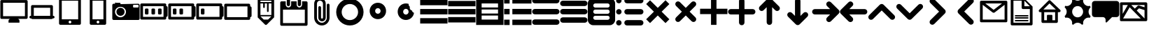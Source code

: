 SplineFontDB: 3.0
FontName: v1
FullName: regular
FamilyName: scrambled
Weight: Regular
Copyright: 
Version: 
ItalicAngle: 0
UnderlinePosition: 0
UnderlineWidth: 0
Ascent: 819
Descent: 205
LayerCount: 3
Layer: 0 0 "Back"  1
Layer: 1 0 "Fore"  0
Layer: 2 0 "Back 2"  1
XUID: [1021 441 1334868669 5792460]
OS2Version: 0
OS2_WeightWidthSlopeOnly: 0
OS2_UseTypoMetrics: 0
CreationTime: 1402607768
ModificationTime: 1407016694
PfmFamily: 17
TTFWeight: 400
TTFWidth: 5
LineGap: 92
VLineGap: 92
OS2TypoAscent: 0
OS2TypoAOffset: 1
OS2TypoDescent: 0
OS2TypoDOffset: 1
OS2TypoLinegap: 92
OS2WinAscent: 0
OS2WinAOffset: 1
OS2WinDescent: 0
OS2WinDOffset: 1
HheadAscent: 0
HheadAOffset: 1
HheadDescent: 0
HheadDOffset: 1
OS2Vendor: 'dies'
MarkAttachClasses: 1
DEI: 91125
Encoding: Original
UnicodeInterp: none
NameList: Adobe Glyph List
DisplaySize: -96
AntiAlias: 1
FitToEm: 1
WinInfo: 0 13 6
BeginPrivate: 0
EndPrivate
BeginChars: 42 41

StartChar: a
Encoding: 1 97 0
Width: 1024
LayerCount: 3
Fore
SplineSet
12 850 m 5
 12 650 l 5
 1012 650 l 5
 1012 850 l 5
 12 850 l 5
12 510 m 5
 12 310 l 5
 1012 310 l 5
 1012 510 l 5
 12 510 l 5
12 170 m 5
 12 -30 l 5
 1012 -30 l 5
 1012 170 l 5
 12 170 l 5
EndSplineSet
Validated: 9
EndChar

StartChar: b
Encoding: 2 98 1
Width: 1024
LayerCount: 3
Fore
SplineSet
12 810 m 5
 12 610 l 5
 1012 610 l 5
 1012 810 l 5
 12 810 l 5
12 510 m 5
 12 310 l 5
 1012 310 l 5
 1012 510 l 5
 12 510 l 5
12 210 m 5
 12 10 l 5
 1012 10 l 5
 1012 210 l 5
 12 210 l 5
EndSplineSet
Validated: 9
EndChar

StartChar: c
Encoding: 3 99 2
Width: 1024
HStem: 690 20G<213.064 810.936>
LayerCount: 3
Fore
SplineSet
12 910 m 5
 12 -90 l 5
 1012 -90 l 5
 1012 910 l 5
 12 910 l 5
213.469 710 m 6
 810.531 710 l 6
 811.341 710 812 709.341 812 708.531 c 6
 812 561.469 l 6
 812 560.659 811.341 560 810.531 560 c 6
 213.469 560 l 6
 212.659 560 212 560.659 212 561.469 c 6
 212 708.531 l 6
 212 709.341 212.659 710 213.469 710 c 6
212 485 m 5
 812 485 l 5
 812 335 l 5
 212 335 l 5
 212 485 l 5
212 260 m 5
 812 260 l 5
 812 110 l 5
 212 110 l 5
 212 260 l 5
EndSplineSet
Validated: 9
EndChar

StartChar: d
Encoding: 4 100 3
Width: 1024
LayerCount: 3
Fore
SplineSet
12 914 m 5
 12 714 l 5
 212 714 l 5
 212 914 l 5
 12 914 l 5
312 914 m 5
 312 714 l 5
 1012 714 l 5
 1012 914 l 5
 312 914 l 5
12 514 m 5
 12 314 l 5
 212 314 l 5
 212 514 l 5
 12 514 l 5
312 514 m 5
 312 314 l 5
 1012 314 l 5
 1012 514 l 5
 312 514 l 5
12 114 m 5
 12 -86 l 5
 212 -86 l 5
 212 114 l 5
 12 114 l 5
312 114 m 5
 312 -86 l 5
 1012 -86 l 5
 1012 114 l 5
 312 114 l 5
EndSplineSet
Validated: 9
EndChar

StartChar: e
Encoding: 5 101 4
Width: 1024
HStem: -89 200<50.1886 112 912 973.811> 311 200<50.1886 112 912 973.811> 711 200<50.1886 112 912 973.811>
CounterMasks: 1 e0
LayerCount: 3
Fore
SplineSet
112 911 m 6
 56.5996 911 12 866.4 12 811 c 4
 12 755.6 56.5996 711 112 711 c 6
 912 711 l 6
 967.4 711 1012 755.6 1012 811 c 4
 1012 866.4 967.4 911 912 911 c 6
 112 911 l 6
112 511 m 6
 56.5996 511 12 466.4 12 411 c 4
 12 355.6 56.5996 311 112 311 c 6
 912 311 l 6
 967.4 311 1012 355.6 1012 411 c 4
 1012 466.4 967.4 511 912 511 c 6
 112 511 l 6
112 111 m 6
 56.5996 111 12 66.4004 12 11 c 4
 12 -44.4004 56.5996 -89 112 -89 c 6
 912 -89 l 6
 967.4 -89 1012 -44.4004 1012 11 c 4
 1012 66.4004 967.4 111 912 111 c 6
 112 111 l 6
EndSplineSet
Validated: 9
EndChar

StartChar: f
Encoding: 6 102 5
Width: 1024
HStem: 12 200<50.1886 112 912 973.811> 312 200<50.1886 112 912 973.811> 612 200<50.1886 112 912 973.811>
CounterMasks: 1 e0
LayerCount: 3
Fore
SplineSet
112 812 m 6
 56.5996 812 12 767.4 12 712 c 4
 12 656.6 56.5996 612 112 612 c 6
 912 612 l 6
 967.4 612 1012 656.6 1012 712 c 4
 1012 767.4 967.4 812 912 812 c 6
 112 812 l 6
112 512 m 6
 56.5996 512 12 467.4 12 412 c 4
 12 356.6 56.5996 312 112 312 c 6
 912 312 l 6
 967.4 312 1012 356.6 1012 412 c 4
 1012 467.4 967.4 512 912 512 c 6
 112 512 l 6
112 212 m 6
 56.5996 212 12 167.4 12 112 c 4
 12 56.5996 56.5996 12 112 12 c 6
 912 12 l 6
 967.4 12 1012 56.5996 1012 112 c 4
 1012 167.4 967.4 212 912 212 c 6
 112 212 l 6
EndSplineSet
Validated: 9
EndChar

StartChar: g
Encoding: 7 103 6
Width: 1024
HStem: 260 75<221.919 275 725 778.081> 485 75<221.919 275 725 778.081> 690 20G<254.225 745.775>
VStem: 0 200<131.919 238.081 356.919 463.081 581.919 688.081> 800 200<131.919 238.081 356.919 463.081 581.919 688.081>
LayerCount: 3
Fore
SplineSet
200 910 m 6
 89.2002 910 0 820.8 0 710 c 6
 0 110 l 6
 0 -0.799805 89.2002 -90 200 -90 c 6
 800 -90 l 6
 910.8 -90 1000 -0.799805 1000 110 c 6
 1000 710 l 6
 1000 820.8 910.8 910 800 910 c 6
 200 910 l 6
275 710 m 6
 725 710 l 6
 766.55 710 800 676.55 800 635 c 4
 800 593.45 766.55 560 725 560 c 6
 275 560 l 6
 233.45 560 200 593.45 200 635 c 4
 200 676.55 233.45 710 275 710 c 6
275 485 m 6
 725 485 l 6
 766.55 485 800 451.55 800 410 c 4
 800 368.45 766.55 335 725 335 c 6
 275 335 l 6
 233.45 335 200 368.45 200 410 c 4
 200 451.55 233.45 485 275 485 c 6
275 260 m 6
 725 260 l 6
 766.55 260 800 226.55 800 185 c 4
 800 143.45 766.55 110 725 110 c 6
 275 110 l 6
 233.45 110 200 143.45 200 185 c 4
 200 226.55 233.45 260 275 260 c 6
EndSplineSet
Validated: 9
EndChar

StartChar: h
Encoding: 8 104 7
Width: 1024
HStem: -91 200<50.2613 173.739 350.189 412 912 973.811> 309 200<50.2613 173.739 350.189 412 912 973.811> 709 200<50.2613 173.739 350.189 412 912 973.811>
VStem: 12 200<-52.7387 70.7387 347.261 470.739 747.261 870.739>
CounterMasks: 1 e0
LayerCount: 3
Fore
SplineSet
112 909 m 4
 56.7715 909 12 864.229 12 809 c 4
 12 753.771 56.7715 709 112 709 c 4
 167.229 709 212 753.771 212 809 c 4
 212 864.229 167.229 909 112 909 c 4
412 909 m 6
 356.6 909 312 864.4 312 809 c 4
 312 753.6 356.6 709 412 709 c 6
 912 709 l 6
 967.4 709 1012 753.6 1012 809 c 4
 1012 864.4 967.4 909 912 909 c 6
 412 909 l 6
112 509 m 4
 56.7715 509 12 464.229 12 409 c 4
 12 353.771 56.7715 309 112 309 c 4
 167.229 309 212 353.771 212 409 c 4
 212 464.229 167.229 509 112 509 c 4
412 509 m 6
 356.6 509 312 464.4 312 409 c 4
 312 353.6 356.6 309 412 309 c 6
 912 309 l 6
 967.4 309 1012 353.6 1012 409 c 4
 1012 464.4 967.4 509 912 509 c 6
 412 509 l 6
112 109 m 4
 56.7715 109 12 64.2285 12 9 c 4
 12 -46.2285 56.7715 -91 112 -91 c 4
 167.229 -91 212 -46.2285 212 9 c 4
 212 64.2285 167.229 109 112 109 c 4
412 109 m 6
 356.6 109 312 64.4004 312 9 c 4
 312 -46.4004 356.6 -91 412 -91 c 6
 912 -91 l 6
 967.4 -91 1012 -46.4004 1012 9 c 4
 1012 64.4004 967.4 109 912 109 c 6
 412 109 l 6
EndSplineSet
Validated: 9
EndChar

StartChar: i
Encoding: 9 105 8
Width: 1024
LayerCount: 3
Fore
SplineSet
229.156 835.25 m 5
 87.75 693.844 l 5
 370.594 411 l 5
 87.75 128.156 l 5
 229.156 -13.25 l 5
 512 269.594 l 5
 794.844 -13.25 l 5
 936.25 128.156 l 5
 653.406 411 l 5
 936.25 693.844 l 5
 794.844 835.25 l 5
 512 552.406 l 5
 229.156 835.25 l 5
EndSplineSet
Validated: 9
EndChar

StartChar: j
Encoding: 10 106 9
Width: 1024
LayerCount: 3
Fore
SplineSet
229.156 793.938 m 4
 203.595 793.938 178.024 784.149 158.438 764.562 c 4
 119.264 725.389 119.264 662.299 158.438 623.125 c 6
 370.562 411 l 5
 158.438 198.875 l 6
 119.264 159.701 119.264 96.6113 158.438 57.4375 c 4
 197.611 18.2637 260.701 18.2637 299.875 57.4375 c 6
 512 269.562 l 5
 724.125 57.4375 l 6
 763.299 18.2637 826.389 18.2637 865.562 57.4375 c 4
 904.736 96.6113 904.736 159.701 865.562 198.875 c 6
 653.438 411 l 5
 865.562 623.125 l 6
 904.736 662.299 904.736 725.389 865.562 764.562 c 4
 826.389 803.736 763.299 803.736 724.125 764.562 c 6
 512 552.438 l 5
 299.875 764.562 l 6
 280.288 784.149 254.718 793.938 229.156 793.938 c 4
EndSplineSet
Validated: 41
EndChar

StartChar: k
Encoding: 11 107 10
Width: 1024
LayerCount: 3
Fore
SplineSet
412 920 m 5
 412 520 l 5
 12 520 l 5
 12 320 l 5
 412 320 l 5
 412 -80 l 5
 612 -80 l 5
 612 320 l 5
 1012 320 l 5
 1012 520 l 5
 612 520 l 5
 612 920 l 5
 412 920 l 5
EndSplineSet
Validated: 9
EndChar

StartChar: l
Encoding: 12 108 11
Width: 1024
HStem: 309 200<50.1886 112 912 973.811>
VStem: 412 200<-52.8114 9 809 870.811>
LayerCount: 3
Fore
SplineSet
512 909 m 4
 456.6 909 412 864.4 412 809 c 6
 412 509 l 5
 112 509 l 6
 56.5996 509 12 464.4 12 409 c 4
 12 353.6 56.5996 309 112 309 c 6
 412 309 l 5
 412 9 l 6
 412 -46.4004 456.6 -91 512 -91 c 4
 567.4 -91 612 -46.4004 612 9 c 6
 612 309 l 5
 912 309 l 6
 967.4 309 1012 353.6 1012 409 c 4
 1012 464.4 967.4 509 912 509 c 6
 612 509 l 5
 612 809 l 6
 612 864.4 567.4 909 512 909 c 4
EndSplineSet
Validated: 9
EndChar

StartChar: m
Encoding: 13 109 12
Width: 1024
LayerCount: 3
Fore
SplineSet
500 919.094 m 4
 491.573 919.094 483.149 918.003 474.938 915.875 c 4
 473.344 915.462 471.764 915.024 470.188 914.531 c 4
 468.337 913.952 466.479 913.314 464.656 912.625 c 4
 464.405 912.53 464.157 912.441 463.906 912.344 c 4
 463.501 912.188 463.09 912.036 462.688 911.875 c 4
 462.592 911.836 462.502 911.789 462.406 911.75 c 4
 461.934 911.56 461.469 911.354 461 911.156 c 4
 460.425 910.912 459.853 910.662 459.281 910.406 c 4
 459.114 910.332 458.948 910.263 458.781 910.188 c 4
 458.497 910.059 458.221 909.913 457.938 909.781 c 4
 445.724 904.138 434.834 896.14 425.906 886.312 c 6
 146.438 606.875 l 6
 107.264 567.701 107.264 504.611 146.438 465.438 c 4
 185.611 426.264 248.701 426.264 287.875 465.438 c 6
 400 577.562 l 5
 400 519 l 5
 400 19 l 6
 400 -36.4004 444.6 -81 500 -81 c 4
 555.4 -81 600 -36.4004 600 19 c 6
 600 519 l 5
 600 577.562 l 5
 712.125 465.438 l 6
 751.299 426.264 814.389 426.264 853.562 465.438 c 4
 892.736 504.611 892.736 567.701 853.562 606.875 c 6
 574.094 886.312 l 6
 565.166 896.14 554.276 904.139 542.062 909.781 c 4
 541.779 909.913 541.503 910.059 541.219 910.188 c 4
 541.053 910.263 540.886 910.332 540.719 910.406 c 4
 540.147 910.662 539.575 910.912 539 911.156 c 4
 537.795 911.664 536.572 912.163 535.344 912.625 c 4
 533.521 913.314 531.663 913.952 529.812 914.531 c 4
 528.236 915.024 526.656 915.462 525.062 915.875 c 4
 516.851 918.004 508.427 919.094 500 919.094 c 4
EndSplineSet
Validated: 41
EndChar

StartChar: n
Encoding: 14 110 13
Width: 1024
LayerCount: 3
Fore
SplineSet
512 912.094 m 4
 456.6 912.094 412 867.494 412 812.094 c 6
 412 312.094 l 5
 412 253.531 l 5
 299.875 365.656 l 6
 260.701 404.83 197.611 404.83 158.438 365.656 c 4
 119.264 326.482 119.264 263.393 158.438 224.219 c 6
 437.906 -55.2188 l 6
 446.184 -64.3301 456.142 -71.8857 467.281 -77.4375 c 4
 467.655 -77.625 468.03 -77.8174 468.406 -78 c 4
 468.507 -78.0488 468.618 -78.0771 468.719 -78.125 c 4
 468.864 -78.1943 469.01 -78.2744 469.156 -78.3438 c 4
 469.416 -78.4678 469.677 -78.5977 469.938 -78.7188 c 4
 470.215 -78.8467 470.503 -78.9678 470.781 -79.0938 c 4
 471.52 -79.4287 472.256 -79.7461 473 -80.0625 c 4
 473.561 -80.3008 474.124 -80.5225 474.688 -80.75 c 4
 474.878 -80.8262 475.059 -80.9248 475.25 -81 c 4
 475.72 -81.1865 476.185 -81.3525 476.656 -81.5312 c 4
 477.048 -81.6787 477.449 -81.8262 477.844 -81.9688 c 4
 477.853 -81.9717 477.865 -81.9658 477.875 -81.9688 c 4
 479.299 -82.4863 480.746 -82.9863 482.188 -83.4375 c 4
 483.764 -83.9307 485.344 -84.3682 486.938 -84.7812 c 4
 503.362 -89.0381 520.638 -89.0381 537.062 -84.7812 c 4
 538.656 -84.3682 540.236 -83.9307 541.812 -83.4375 c 4
 543.254 -82.9863 544.701 -82.4863 546.125 -81.9688 c 4
 546.134 -81.9658 546.146 -81.9717 546.156 -81.9688 c 4
 547.219 -81.582 548.26 -81.1748 549.312 -80.75 c 4
 549.373 -80.7256 549.438 -80.7119 549.5 -80.6875 c 4
 550.003 -80.4854 550.501 -80.2725 551 -80.0625 c 4
 551.744 -79.7461 552.48 -79.4287 553.219 -79.0938 c 4
 553.759 -78.8506 554.309 -78.5967 554.844 -78.3438 c 4
 554.99 -78.2744 555.136 -78.1943 555.281 -78.125 c 4
 555.331 -78.1006 555.387 -78.0869 555.438 -78.0625 c 4
 556.166 -77.7119 556.875 -77.3672 557.594 -77 c 4
 557.888 -76.8486 558.176 -76.6855 558.469 -76.5312 c 4
 560.321 -75.5615 562.156 -74.5488 563.938 -73.4688 c 4
 572.184 -68.4688 579.646 -62.3154 586.094 -55.2188 c 6
 865.562 224.219 l 6
 904.736 263.393 904.736 326.482 865.562 365.656 c 4
 826.389 404.83 763.299 404.83 724.125 365.656 c 6
 612 253.531 l 5
 612 312.094 l 5
 612 812.094 l 6
 612 867.494 567.4 912.094 512 912.094 c 4
EndSplineSet
Validated: 41
EndChar

StartChar: o
Encoding: 15 111 14
Width: 1024
HStem: 308.031 200<53.1573 673.531>
LayerCount: 3
Fore
SplineSet
561.406 761.594 m 0
 593.958 794.146 655.376 809.031 702.812 761.594 c 0
 766.103 698.303 982.25 482.125 982.25 482.125 c 2
 989.938 475.141 996.544 466.98 1001.75 457.906 c 0
 1002.15 457.208 1002.52 456.489 1002.91 455.781 c 0
 1003.13 455.361 1003.34 454.922 1003.56 454.5 c 0
 1004.83 452.068 1006.05 449.576 1007.12 447.031 c 0
 1007.32 446.569 1007.5 446.12 1007.69 445.656 c 0
 1007.81 445.364 1007.92 445.074 1008.03 444.781 c 0
 1008.33 444.027 1008.63 443.259 1008.91 442.5 c 0
 1009.19 441.73 1009.46 440.963 1009.72 440.188 c 0
 1009.98 439.406 1010.22 438.63 1010.47 437.844 c 0
 1010.71 437.057 1010.96 436.261 1011.19 435.469 c 0
 1016.3 417.574 1016.32 398.552 1011.22 380.656 c 0
 1011.21 380.635 1011.19 380.615 1011.19 380.594 c 0
 1011.18 380.584 1011.19 380.572 1011.19 380.562 c 0
 1010.97 379.79 1010.71 379.019 1010.47 378.25 c 0
 1010.22 377.464 1009.98 376.688 1009.72 375.906 c 0
 1009.46 375.131 1009.19 374.363 1008.91 373.594 c 0
 1008.63 372.835 1008.33 372.066 1008.03 371.312 c 0
 1007.92 371.023 1007.8 370.726 1007.69 370.438 c 0
 1007.6 370.229 1007.52 370.021 1007.44 369.812 c 0
 1007.33 369.561 1007.23 369.313 1007.12 369.062 c 0
 1007 368.771 1006.88 368.479 1006.75 368.188 c 0
 1006.74 368.157 1006.73 368.124 1006.72 368.094 c 0
 1006.53 367.669 1006.35 367.234 1006.16 366.812 c 0
 1005.82 366.074 1005.48 365.354 1005.12 364.625 c 0
 1004.98 364.332 1004.83 364.041 1004.69 363.75 c 0
 1004.47 363.315 1004.25 362.869 1004.03 362.438 c 0
 1003.88 362.144 1003.72 361.855 1003.56 361.562 c 0
 1003.34 361.143 1003.13 360.729 1002.91 360.312 c 0
 1002.74 360.007 1002.58 359.71 1002.41 359.406 c 0
 997.099 349.851 990.276 341.261 982.25 333.969 c 2
 702.812 54.5 l 2
 663.639 15.3262 600.58 15.3262 561.406 54.5 c 0
 522.232 93.6738 522.232 156.732 561.406 195.906 c 2
 673.531 308.031 l 1
 614.969 308.031 l 1
 114.969 308.031 l 2
 59.5684 308.031 14.9688 352.631 14.9688 408.031 c 0
 14.9688 463.432 59.5684 508.031 114.969 508.031 c 2
 614.969 508.031 l 1
 673.594 508.031 l 1
 561.406 620.188 l 2
 522.232 659.361 522.232 722.42 561.406 761.594 c 0
EndSplineSet
Validated: 33
EndChar

StartChar: p
Encoding: 16 112 15
Width: 1024
HStem: 303.031 200<351.469 971.843>
LayerCount: 3
Fore
SplineSet
322.188 756.594 m 0
 357.26 791.667 415.188 805 463.594 756.594 c 0
 513.688 706.5 502.768 654.361 463.594 615.188 c 2
 351.406 503.031 l 1
 410.031 503.031 l 1
 910.031 503.031 l 2
 965.432 503.031 1010.03 458.432 1010.03 403.031 c 0
 1010.03 347.631 965.432 303.031 910.031 303.031 c 2
 410.031 303.031 l 1
 351.469 303.031 l 1
 463.594 190.906 l 2
 502.768 151.732 502.768 88.6738 463.594 49.5 c 0
 424.42 10.3262 361.361 10.3262 322.188 49.5 c 2
 42.75 328.969 l 2
 34.7236 336.261 27.9014 344.851 22.5938 354.406 c 0
 22.4238 354.71 22.2598 355.008 22.0938 355.312 c 0
 21.8682 355.729 21.6572 356.143 21.4375 356.562 c 0
 21.2832 356.855 21.1201 357.144 20.9688 357.438 c 0
 20.748 357.869 20.5264 358.315 20.3125 358.75 c 0
 20.168 359.041 20.0166 359.332 19.875 359.625 c 0
 19.3252 360.771 18.7891 361.925 18.2812 363.094 c 0
 18.249 363.167 18.2188 363.239 18.1875 363.312 c 0
 17.9736 363.81 17.7686 364.312 17.5625 364.812 c 0
 17.3574 365.308 17.166 365.815 16.9688 366.312 c 0
 16.6699 367.066 16.373 367.835 16.0938 368.594 c 0
 15.8105 369.363 15.5449 370.131 15.2812 370.906 c 0
 15.0156 371.688 14.7773 372.464 14.5312 373.25 c 0
 14.291 374.019 14.0332 374.79 13.8125 375.562 c 0
 13.8037 375.594 13.79 375.625 13.7812 375.656 c 0
 8.67871 393.552 8.70312 412.574 13.8125 430.469 c 0
 14.0391 431.261 14.2852 432.057 14.5312 432.844 c 0
 14.7773 433.63 15.0156 434.406 15.2812 435.188 c 0
 15.5449 435.963 15.8105 436.73 16.0938 437.5 c 0
 16.373 438.259 16.6699 439.027 16.9688 439.781 c 0
 17.084 440.075 17.1943 440.364 17.3125 440.656 c 0
 17.3604 440.774 17.4199 440.882 17.4688 441 c 0
 17.4814 441.03 17.4873 441.063 17.5 441.094 c 0
 18.6758 443.965 20.0098 446.771 21.4375 449.5 c 0
 21.6602 449.922 21.8643 450.361 22.0938 450.781 c 0
 27.4697 460.701 34.8408 469.215 42.75 477.125 c 2
 322.188 756.594 l 0
EndSplineSet
Validated: 33
EndChar

StartChar: q
Encoding: 17 113 16
Width: 1024
LayerCount: 3
Fore
SplineSet
512 697.55 m 4
 486.438 697.55 460.868 687.762 441.281 668.175 c 4
 440.669 667.562 440.062 666.954 439.469 666.331 c 6
 52.375 279.269 l 6
 13.2012 240.095 13.2012 177.005 52.375 137.831 c 4
 91.5488 98.6572 154.639 98.6572 193.812 137.831 c 6
 512 456.019 l 5
 830.188 137.831 l 6
 869.361 98.6572 932.451 98.6572 971.625 137.831 c 4
 1010.8 177.005 1010.8 240.095 971.625 279.269 c 6
 584.531 666.331 l 6
 583.938 666.954 583.331 667.562 582.719 668.175 c 4
 563.132 687.762 537.562 697.55 512 697.55 c 4
EndSplineSet
Validated: 41
EndChar

StartChar: r
Encoding: 18 114 17
Width: 1024
LayerCount: 3
Fore
SplineSet
52.375 669.168 m 0
 83.3333 700.126 148.667 714.314 193.812 669.168 c 0
 512 350.98 l 1
 830.188 669.168 l 2
 869.361 708.342 932.451 708.342 971.625 669.168 c 0
 1010.8 629.994 1010.8 566.904 971.625 527.73 c 2
 582.719 138.824 l 2
 563.744 119.85 539.164 110.073 514.406 109.48 c 0
 488.052 108.85 461.48 118.625 441.281 138.824 c 2
 52.375 527.73 l 2
 13.2012 566.904 13.2011 629.994 52.375 669.168 c 0
EndSplineSet
Validated: 33
EndChar

StartChar: s
Encoding: 19 115 18
Width: 1024
LayerCount: 3
Fore
SplineSet
245.843 873.562 m 0
 269.947 897.667 332.187 928.625 387.249 873.562 c 0
 442.312 818.5 774.312 486.469 774.312 486.469 c 2
 774.935 485.876 775.543 485.269 776.155 484.656 c 0
 814.717 446.095 815.324 384.379 777.968 345.094 c 0
 777.375 344.47 776.767 343.862 776.155 343.25 c 0
 775.543 342.638 774.935 342.03 774.312 341.438 c 2
 387.249 -45.6562 l 2
 348.075 -84.8301 285.017 -84.8301 245.843 -45.6562 c 0
 206.669 -6.48242 206.669 56.5762 245.843 95.75 c 2
 564.062 413.938 l 1
 245.843 732.156 l 2
 206.669 771.33 206.669 834.389 245.843 873.562 c 0
EndSplineSet
Validated: 33
EndChar

StartChar: t
Encoding: 20 116 19
Width: 1024
LayerCount: 3
Fore
SplineSet
635.75 876.562 m 0
 671.021 911.833 733.5 920.219 777.156 876.562 c 0
 826.719 827 816.33 774.33 777.156 735.156 c 2
 458.938 416.938 l 1
 777.156 98.75 l 2
 816.33 59.5762 816.33 -3.48242 777.156 -42.6562 c 0
 737.982 -81.8301 674.924 -81.8301 635.75 -42.6562 c 2
 248.688 344.438 l 2
 248.063 345.03 247.456 345.638 246.844 346.25 c 0
 207.67 385.424 207.67 448.482 246.844 487.656 c 0
 247.456 488.269 248.079 488.86 248.688 489.469 c 2
 635.75 876.562 l 0
EndSplineSet
Validated: 33
EndChar

StartChar: u
Encoding: 21 117 20
Width: 1024
HStem: 690 20G<206.75 817.031>
LayerCount: 3
Fore
SplineSet
57.0625 810 m 6
 32.1035 810 12 789.896 12 764.938 c 6
 12 761.188 l 6
 11.9814 760.395 11.9814 759.605 12 758.812 c 6
 12 60 l 5
 12 55.0312 l 6
 12 30.0723 32.1035 10 57.0625 10 c 6
 62 10 l 5
 66.9375 10 l 5
 957.062 10 l 5
 962 10 l 5
 966.938 10 l 6
 991.896 10 1012 30.0723 1012 55.0312 c 6
 1012 60 l 5
 1012 758.812 l 6
 1012.02 759.605 1012.02 760.395 1012 761.188 c 6
 1012 764.938 l 6
 1012 789.896 991.896 810 966.938 810 c 6
 962 810 l 5
 66.9375 810 l 5
 57.0625 810 l 6
206.75 710 m 5
 817.031 710 l 5
 511.656 472.312 l 5
 206.75 710 l 5
912 658.219 m 5
 912 110 l 5
 112 110 l 5
 112 658.094 l 5
 471.281 377.938 l 5
 482.238 367.685 498.744 364.156 512 364 c 5
 528.417 365.439 541.458 367.488 552 377.938 c 5
 912 658.219 l 5
EndSplineSet
Validated: 9
EndChar

StartChar: v
Encoding: 22 118 21
Width: 1024
HStem: 61 50<262.03 285.375 738.625 761.97> 151 50<262.03 285.375 738.625 761.97> 241 50<262.03 285.375 738.625 761.97> 791 20G<212 512 612 632> 791 20G<212 512 612 632>
LayerCount: 3
Fore
SplineSet
160.875 911 m 2xe0
 133.791 911 112 889.209 112 862.125 c 2
 112 861 l 1
 112 859.875 l 1
 112 -39 l 2
 112 -66.7002 134.3 -89 162 -89 c 2
 862 -89 l 2
 862.865 -89 863.739 -88.9805 864.594 -88.9375 c 0
 891.085 -87.6035 912 -65.834 912 -39 c 2
 912 511 l 1
 912 611 l 1
 612 911 l 1
 512 911 l 1
 162 911 l 1
 160.875 911 l 2xe0
212 811 m 1xf0
 512 811 l 1
 512 562.125 l 1
 512 561 l 1
 512 559.875 l 2
 512 532.791 533.791 511 560.875 511 c 2
 562 511 l 1
 812 511 l 1
 812 11 l 1
 212 11 l 1
 212 811 l 1xf0
612 811 m 1
 812 611 l 1
 612 611 l 1
 612 811 l 1
285.375 291 m 2
 272.434 291 262 280.566 262 267.625 c 2
 262 264.375 l 2
 262 251.434 272.434 241 285.375 241 c 2
 738.625 241 l 2
 751.566 241 762 251.434 762 264.375 c 2
 762 267.625 l 2
 762 280.566 751.566 291 738.625 291 c 2
 285.375 291 l 2
285.375 201 m 2
 272.434 201 262 190.566 262 177.625 c 2
 262 174.375 l 2
 262 161.434 272.434 151 285.375 151 c 2
 738.625 151 l 2
 751.566 151 762 161.434 762 174.375 c 2
 762 177.625 l 2
 762 190.566 751.566 201 738.625 201 c 2
 285.375 201 l 2
285.375 111 m 2
 272.434 111 262 100.566 262 87.625 c 2
 262 84.375 l 2
 262 71.4336 272.434 61 285.375 61 c 2
 738.625 61 l 2
 751.566 61 762 71.4336 762 84.375 c 2
 762 87.625 l 2
 762 100.566 751.566 111 738.625 111 c 2
 285.375 111 l 2
EndSplineSet
Validated: 9
EndChar

StartChar: w
Encoding: 23 119 22
Width: 1024
HStem: 692.828 20G<487.183 527.764>
LayerCount: 3
Fore
SplineSet
506.844 833.953 m 4
 494.346 833.953 481.858 829.187 472.281 819.609 c 6
 132.594 478.359 l 5
 125.425 473.005 119.823 465.719 116.469 457.266 c 4
 111.207 445.01 111.207 431.084 116.469 418.828 c 4
 121.418 406.359 131.312 396.465 143.781 391.516 c 4
 152.102 387.943 161.183 386.769 170 388.047 c 5
 213 388.047 l 5
 213 38.0469 l 6
 213.003 10.4492 235.402 -11.9502 263 -11.9531 c 6
 763 -11.9531 l 6
 790.598 -11.9502 812.997 10.4492 813 38.0469 c 6
 813 388.047 l 5
 856 388.047 l 5
 864.817 386.769 873.898 387.943 882.219 391.516 c 4
 893.801 396.112 903.164 404.97 908.406 416.203 c 4
 917.811 434.511 915.289 457.289 899.969 472.609 c 6
 543 818.047 l 5
 541.438 819.609 l 6
 531.86 829.187 519.342 833.953 506.844 833.953 c 4
507.094 712.828 m 5
 739.406 488.047 l 5
 283.312 488.047 l 5
 507.094 712.828 l 5
313 388.047 m 5
 713 388.047 l 5
 713 88.0469 l 5
 613 88.0469 l 5
 613 263.047 l 6
 613 276.896 601.85 288.047 588 288.047 c 6
 438 288.047 l 6
 424.15 288.047 413 276.896 413 263.047 c 6
 413 88.0469 l 5
 313 88.0469 l 5
 313 388.047 l 5
EndSplineSet
Validated: 41
EndChar

StartChar: x
Encoding: 24 120 23
Width: 1024
HStem: 10 200<421.471 602.529> 610 200<421.471 602.529>
VStem: 112 200<319.475 500.529> 712 200<319.471 500.529>
LayerCount: 3
Fore
SplineSet
355.812 885.094 m 1
 338.197 879.307 321.033 872.568 304.344 864.938 c 1
 309.32 847.48 312 829.054 312 810 c 0
 312 699.543 222.457 610 112 610 c 0
 92.9463 610 74.5195 612.68 57.0625 617.656 c 1
 49.4316 600.967 42.6943 583.802 36.9062 566.188 c 1
 82.6738 529.536 112 473.195 112 410 c 0
 112 346.813 82.6934 290.465 36.9375 253.812 c 1
 43.7549 233.08 51.8643 212.938 61.2188 193.5 c 1
 77.4395 197.746 94.4482 200 112 200 c 0
 222.457 200 312 110.457 312 0 c 0
 312 -15.8242 310.161 -31.2051 306.688 -45.9688 c 1
 322.643 -53.1641 339.02 -59.5762 355.812 -65.0938 c 1
 392.464 -19.3262 448.805 10 512 10 c 0
 575.195 10 631.536 -19.3262 668.188 -65.0938 c 1
 684.984 -59.5732 701.386 -53.1982 717.344 -46 c 1
 713.864 -31.2256 712 -15.8369 712 0 c 0
 712 110.457 801.543 200 912 200 c 0
 929.552 200 946.561 197.746 962.781 193.5 c 1
 972.134 212.939 980.281 233.077 987.094 253.812 c 1
 941.326 290.464 912 346.805 912 410 c 0
 912 473.195 941.326 529.536 987.094 566.188 c 1
 981.306 583.793 974.565 600.974 966.938 617.656 c 1
 949.48 612.68 931.054 610 912 610 c 0
 801.543 610 712 699.543 712 810 c 0
 712 829.054 714.68 847.48 719.656 864.938 c 1
 702.971 872.566 685.798 879.308 668.188 885.094 c 1
 631.536 839.326 575.195 810 512 810 c 0
 448.805 810 392.464 839.326 355.812 885.094 c 1
512 610 m 0
 622.457 610 712 520.457 712 410 c 0
 712 299.543 622.457 210 512 210 c 0
 401.543 210 312 299.543 312 410 c 0
 312 520.457 401.543 610 512 610 c 0
EndSplineSet
Validated: 9
EndChar

StartChar: y
Encoding: 25 121 24
Width: 1024
LayerCount: 3
Fore
SplineSet
112 809 m 2
 56.5996 809 12 764.4 12 709 c 2
 12 309 l 2
 12 253.6 56.5996 209 112 209 c 2
 412 209 l 2
 467.229 209 512 164.229 512 109 c 2
 512 34 l 2
 512 30.1797 512.855 26.5752 514.375 23.3438 c 0
 514.405 23.2803 514.438 23.2197 514.469 23.1562 c 0
 514.56 22.958 514.653 22.7588 514.75 22.5625 c 0
 514.835 22.3975 514.912 22.2256 515 22.0625 c 0
 515.018 22.0293 515.045 22.002 515.062 21.9688 c 0
 515.237 21.6484 515.405 21.3428 515.594 21.0312 c 0
 516.66 19.2031 517.96 17.4775 519.531 15.9062 c 0
 529.324 6.11328 545.126 6.09961 554.906 15.9062 c 2
 747.469 209 l 1
 912 209 l 2
 967.4 209 1012 253.6 1012 309 c 2
 1012 709 l 2
 1012 764.4 967.4 809 912 809 c 2
 112 809 l 2
EndSplineSet
Validated: 41
EndChar

StartChar: z
Encoding: 26 122 25
Width: 1024
LayerCount: 3
Fore
SplineSet
56.6562 758 m 6
 31.918 758 12 738.082 12 713.344 c 6
 12 708 l 5
 12 102.656 l 6
 12 77.918 31.918 58 56.6562 58 c 6
 67.3438 58 l 5
 962 58 l 6
 962.865 58 963.739 58.0195 964.594 58.0625 c 4
 977.412 58.708 988.902 64.1523 997.375 72.625 c 4
 1006.41 81.6621 1012 94.1504 1012 108 c 6
 1012 708 l 6
 1012 735.7 989.7 758 962 758 c 6
 67.3438 758 l 5
 62 758 l 5
 56.6562 758 l 6
112 658 m 5
 300.938 658 l 5
 112 330.781 l 5
 112 658 l 5
426.781 658 m 5
 912 658 l 5
 912 575.062 l 5
 708.5 640.188 l 6
 704.032 641.434 699.551 641.969 695.156 641.844 c 4
 694.76 641.832 694.364 641.803 693.969 641.781 c 4
 693.602 641.79 693.242 641.812 692.875 641.812 c 4
 681.461 641.812 670.126 637.397 661.312 628.719 c 6
 556 525 l 5
 426.781 658 l 5
368.312 574.719 m 5
 773.156 158 l 5
 127.719 158 l 5
 368.312 574.719 l 5
708.844 535.188 m 5
 912 470.156 l 5
 912 158.594 l 5
 625.688 453.281 l 5
 708.844 535.188 l 5
EndSplineSet
Validated: 9
EndChar

StartChar: A
Encoding: 27 65 26
Width: 1024
HStem: 711 20G<112 912>
LayerCount: 3
Fore
SplineSet
56.6562 831 m 2
 31.918 831 12 811.082 12 786.344 c 2
 12 781 l 1
 12 175.656 l 2
 12 150.918 31.918 131 56.6562 131 c 2
 67.3438 131 l 1
 382 131 l 2
 343.22 131 312 99.7803 312 61 c 2
 312 -9 l 1
 712 -9 l 1
 712 61 l 2
 712 99.7803 680.78 131 642 131 c 2
 962 131 l 2
 962.865 131 963.739 131.02 964.594 131.062 c 0
 991.085 132.396 1012 154.166 1012 181 c 2
 1012 781 l 2
 1012 808.7 989.7 831 962 831 c 2
 67.3438 831 l 1
 62 831 l 1
 56.6562 831 l 2
112 731 m 1
 912 731 l 1
 912 231 l 1
 112 231 l 1
 112 731 l 1
EndSplineSet
Validated: 9
EndChar

StartChar: B
Encoding: 28 66 27
Width: 1024
HStem: 164.156 95.8438<59.5254 99.9062 924.094 964.475>
LayerCount: 3
Fore
SplineSet
162 660 m 2
 134.3 660 112 637.7 112 610 c 2
 112 260 l 1
 99.9062 260 l 2
 73.3604 260 52 238.64 52 212.094 c 0
 52 185.548 73.3604 164.156 99.9062 164.156 c 2
 119.156 164.156 l 1
 127.892 149.658 143.771 140 162 140 c 2
 862 140 l 2
 880.229 140 896.108 149.658 904.844 164.156 c 1
 924.094 164.156 l 2
 950.64 164.156 972 185.548 972 212.094 c 0
 972 238.64 950.64 260 924.094 260 c 2
 912 260 l 1
 912 610 l 2
 912 637.7 889.7 660 862 660 c 2
 162 660 l 2
212 560 m 1
 812 560 l 1
 812 260 l 1
 212 260 l 1
 212 560 l 1
EndSplineSet
Validated: 9
EndChar

StartChar: C
Encoding: 29 67 28
Width: 1024
HStem: -79 50<470.539 553.461> 71 50<470.539 553.461> 801 20G<212 812> 801 20G<212 812>
LayerCount: 3
Fore
SplineSet
162 921 m 6xc0
 134.3 921 112 898.7 112 871 c 6
 112 61 l 5
 112 -29 l 6
 112 -56.7002 134.3 -79 162 -79 c 6
 862 -79 l 6
 889.7 -79 912 -56.7002 912 -29 c 6
 912 61 l 5
 912 71 l 5
 912 871 l 6
 912 898.7 889.7 921 862 921 c 6
 162 921 l 6xc0
212 821 m 5xe0
 812 821 l 5
 812 121 l 5
 212 121 l 5
 212 821 l 5xe0
512 71 m 4
 539.614 71 562 48.6143 562 21 c 4
 562 -6.61426 539.614 -29 512 -29 c 4
 484.386 -29 462 -6.61426 462 21 c 4
 462 48.6143 484.386 71 512 71 c 4
EndSplineSet
Validated: 9
EndChar

StartChar: D
Encoding: 30 68 29
Width: 1024
HStem: -80 50<470.539 553.461> 70 50<470.539 553.461> 800 20G<312 712> 800 20G<312 712>
VStem: 562 250<-21.4608 61.4608>
LayerCount: 3
Fore
SplineSet
262 920 m 6xc8
 234.3 920 212 897.7 212 870 c 6
 212 60 l 5
 212 -30 l 6
 212 -57.7002 234.3 -80 262 -80 c 6
 762 -80 l 6
 789.7 -80 812 -57.7002 812 -30 c 6
 812 60 l 5
 812 70 l 5
 812 870 l 6
 812 897.7 789.7 920 762 920 c 6
 262 920 l 6xc8
312 820 m 5xe8
 712 820 l 5
 712 120 l 5
 312 120 l 5
 312 820 l 5xe8
512 70 m 4
 539.614 70 562 47.6143 562 20 c 4
 562 -7.61426 539.614 -30 512 -30 c 4
 484.386 -30 462 -7.61426 462 20 c 4
 462 47.6143 484.386 70 512 70 c 4
EndSplineSet
Validated: 9
EndChar

StartChar: E
Encoding: 31 69 30
Width: 1024
HStem: 95 100<220.95 403.05> 245 300<234.22 389.78> 595 100<312 403.05> 655 40<772.506 797 947 970.873>
VStem: 12 100<303.95 486.05> 162 300<317.22 472.78> 972 40<555.506 580 630 653.873>
LayerCount: 3
Fore
SplineSet
137 745 m 6xee
 123.15 745 112 733.85 112 720 c 6
 112 695 l 5
 62 695 l 6
 34.2998 695 12 672.7 12 645 c 6
 12 145 l 6
 12 117.3 34.2998 95 62 95 c 6
 962 95 l 6
 989.7 95 1012 117.3 1012 145 c 6
 1012 645 l 6
 1012 672.7 989.7 695 962 695 c 6xde
 312 695 l 5
 312 720 l 6
 312 733.85 300.85 745 287 745 c 6
 137 745 l 6xee
797 655 m 6
 947 655 l 6
 960.85 655 972 643.85 972 630 c 6
 972 580 l 6
 972 566.15 960.85 555 947 555 c 6
 797 555 l 6
 783.15 555 772 566.15 772 580 c 6
 772 630 l 6
 772 643.85 783.15 655 797 655 c 6
312 595 m 4xee
 422.457 595 512 505.457 512 395 c 4
 512 284.543 422.457 195 312 195 c 4
 201.543 195 112 284.543 112 395 c 4
 112 505.457 201.543 595 312 595 c 4xee
312 545 m 4
 229.157 545 162 477.843 162 395 c 4
 162 312.157 229.157 245 312 245 c 4
 394.843 245 462 312.157 462 395 c 4
 462 477.843 394.843 545 312 545 c 4
EndSplineSet
Validated: 9
EndChar

StartChar: F
Encoding: 32 70 31
Width: 1024
HStem: 305.969 220.062<184.037 216.062 277.938 309.963 424.097 456.094 517.906 549.903 664.065 696.062 757.938 789.935> 715.75 21G<906.178 907.823>
VStem: 181.656 130.688<308.345 340.344 491.656 523.655> 421.719 130.562<308.436 340.406 491.594 523.564> 661.688 130.625<308.377 340.375 491.625 523.623> 862 150<224.517 266 566 607.483>
LayerCount: 3
Fore
SplineSet
62 716 m 6
 34.2998 716 12 693.7 12 666 c 6
 12 166 l 5
 12 161.812 l 6
 12 136.441 32.4414 116 57.8125 116 c 6
 906.188 116 l 6
 907.118 116 908.053 116.04 908.969 116.094 c 4
 909.977 116.033 910.977 116 912 116 c 4
 939.7 116 962 138.3 962 166 c 6
 962 216 l 5
 989.7 216 1012 238.3 1012 266 c 6
 1012 566 l 6
 1012 593.7 989.7 616 962 616 c 5
 962 666 l 6
 962 693.7 939.7 716 912 716 c 4
 910.311 716 908.646 715.912 907 715.75 c 4
 905.355 715.912 903.688 716 902 716 c 6
 62 716 l 6
112 616 m 5
 862 616 l 5
 862 216 l 5
 112 216 l 5
 112 616 l 5
216.062 526.031 m 6
 197.012 526.031 181.656 510.707 181.656 491.656 c 6
 181.656 340.344 l 6
 181.656 321.293 197.012 305.969 216.062 305.969 c 6
 277.938 305.969 l 6
 296.988 305.969 312.344 321.293 312.344 340.344 c 6
 312.344 491.656 l 6
 312.344 510.707 296.988 526.031 277.938 526.031 c 6
 216.062 526.031 l 6
696.062 526 m 6
 677.02 526 661.688 510.668 661.688 491.625 c 6
 661.688 340.375 l 6
 661.688 321.333 677.02 306 696.062 306 c 6
 757.938 306 l 6
 776.98 306 792.312 321.333 792.312 340.375 c 6
 792.312 491.625 l 6
 792.312 510.668 776.98 526 757.938 526 c 6
 696.062 526 l 6
456.094 525.938 m 6
 437.061 525.938 421.719 510.628 421.719 491.594 c 6
 421.719 340.406 l 6
 421.719 321.373 437.061 306.062 456.094 306.062 c 6
 517.906 306.062 l 6
 536.939 306.062 552.281 321.373 552.281 340.406 c 6
 552.281 491.594 l 6
 552.281 510.628 536.939 525.938 517.906 525.938 c 6
 456.094 525.938 l 6
EndSplineSet
Validated: 9
EndChar

StartChar: G
Encoding: 33 71 32
Width: 1024
HStem: 299.969 220.062<184.037 216.062 277.938 309.963 424.097 456.094 517.906 549.903> 709.75 21G<906.178 907.823>
VStem: 181.656 130.688<302.345 334.344 485.656 517.655> 421.719 130.562<302.436 334.406 485.594 517.564> 862 150<218.517 260 560 601.483>
LayerCount: 3
Fore
SplineSet
62 710 m 6
 34.2998 710 12 687.7 12 660 c 6
 12 164.188 l 5
 12 160 l 5
 12 155.812 l 6
 12 130.441 32.4414 110 57.8125 110 c 6
 62 110 l 5
 906.188 110 l 6
 907.118 110 908.053 110.04 908.969 110.094 c 4
 909.977 110.033 910.977 110 912 110 c 4
 939.7 110 962 132.3 962 160 c 6
 962 210 l 5
 989.7 210 1012 232.3 1012 260 c 6
 1012 560 l 6
 1012 587.7 989.7 610 962 610 c 5
 962 660 l 6
 962 687.7 939.7 710 912 710 c 4
 910.311 710 908.646 709.912 907 709.75 c 4
 905.355 709.912 903.688 710 902 710 c 6
 62 710 l 6
112 610 m 5
 862 610 l 5
 862 210 l 5
 112 210 l 5
 112 610 l 5
216.062 520.031 m 6
 197.012 520.031 181.656 504.707 181.656 485.656 c 6
 181.656 334.344 l 6
 181.656 315.293 197.012 299.969 216.062 299.969 c 6
 277.938 299.969 l 6
 296.988 299.969 312.344 315.293 312.344 334.344 c 6
 312.344 485.656 l 6
 312.344 504.707 296.988 520.031 277.938 520.031 c 6
 216.062 520.031 l 6
456.094 519.938 m 6
 437.061 519.938 421.719 504.628 421.719 485.594 c 6
 421.719 334.406 l 6
 421.719 315.373 437.061 300.062 456.094 300.062 c 6
 517.906 300.062 l 6
 536.939 300.062 552.281 315.373 552.281 334.406 c 6
 552.281 485.594 l 6
 552.281 504.628 536.939 519.938 517.906 519.938 c 6
 456.094 519.938 l 6
EndSplineSet
Validated: 9
EndChar

StartChar: H
Encoding: 34 72 33
Width: 1024
HStem: 712.75 21G<906.178 907.823>
VStem: 181.656 130.688<305.345 337.344 488.656 520.655> 862 150<221.517 263 563 604.483>
LayerCount: 3
Fore
SplineSet
62 713 m 6
 34.2998 713 12 690.7 12 663 c 6
 12 167.188 l 5
 12 163 l 5
 12 158.812 l 6
 12 133.441 32.4414 113 57.8125 113 c 6
 62 113 l 5
 906.188 113 l 6
 907.118 113 908.053 113.04 908.969 113.094 c 4
 909.977 113.033 910.977 113 912 113 c 4
 939.7 113 962 135.3 962 163 c 6
 962 213 l 5
 989.7 213 1012 235.3 1012 263 c 6
 1012 563 l 6
 1012 590.7 989.7 613 962 613 c 5
 962 663 l 6
 962 690.7 939.7 713 912 713 c 4
 910.311 713 908.646 712.912 907 712.75 c 4
 905.355 712.912 903.688 713 902 713 c 6
 62 713 l 6
112 613 m 5
 862 613 l 5
 862 213 l 5
 112 213 l 5
 112 613 l 5
216.062 523.031 m 6
 197.012 523.031 181.656 507.707 181.656 488.656 c 6
 181.656 337.344 l 6
 181.656 318.293 197.012 302.969 216.062 302.969 c 6
 277.938 302.969 l 6
 296.988 302.969 312.344 318.293 312.344 337.344 c 6
 312.344 488.656 l 6
 312.344 507.707 296.988 523.031 277.938 523.031 c 6
 216.062 523.031 l 6
EndSplineSet
Validated: 9
EndChar

StartChar: I
Encoding: 35 73 34
Width: 1024
VStem: 862 150<215.517 257 557 598.483>
LayerCount: 3
Fore
SplineSet
62 707 m 4
 34.2998 707 12 684.7 12 657 c 4
 12 488.938 12 320.875 12 152.812 c 4
 12 127.441 32.4414 107 57.8125 107 c 4
 355.811 106.714 656.584 107.318 912 107 c 4
 939.7 107 962 129.3 962 157 c 6
 962 207 l 5
 989.7 207 1012 229.3 1012 257 c 6
 1012 557 l 6
 1012 584.7 989.7 607 962 607 c 5
 962 657 l 6
 962 684.7 939.7 707 912 707 c 4
 629.488 706.979 345.141 707 62 707 c 4
112 607 m 5
 862 607 l 5
 862 207 l 5
 112 207 l 5
 112 607 l 5
EndSplineSet
Validated: 41
EndChar

StartChar: J
Encoding: 36 74 35
Width: 1024
HStem: 719 80G<312 712> 769 21G<312 712> 769 21G<312 712> 799 20G<312 712>
VStem: 412 60<549.941 579> 552 60<399.941 429>
LayerCount: 3
Fore
SplineSet
262 919 m 6x0c
 234.3 919 212 896.7 212 869 c 4
 212 649.094 212 408.762 212 198.281 c 5
 299.759 108.982 390.482 21.9854 477.781 -67.5 c 4
 496.731 -86.4502 527.269 -86.4502 546.219 -67.5 c 4
 634.789 21.4404 723.401 110.338 812 199.25 c 5
 812 422.5 812 645.75 812 869 c 4
 812 896.7 789.7 919 762 919 c 6
 262 919 l 6x0c
312 819 m 5x5c
 712 819 l 5
 712 769 l 5
 312 769 l 5
 312 819 l 5x5c
312 719 m 5x8c
 412 719 l 5
 412 579 l 6
 412 562.38 425.38 549 442 549 c 4
 458.62 549 472 562.38 472 579 c 6
 472 719 l 5
 552 719 l 5
 552 429 l 6
 552 412.38 565.38 399 582 399 c 4
 598.62 399 612 412.38 612 429 c 6
 612 719 l 5
 712 719 l 5
 712 289 l 5
 312 289 l 5
 312 719 l 5x8c
312.719 239 m 5
 711.312 239 l 5
 591.281 119 l 5
 432.688 119 l 5
 312.719 239 l 5
EndSplineSet
Validated: 41
EndChar

StartChar: K
Encoding: 37 75 36
Width: 1024
HStem: 500 80<250.189 373.811 650.189 773.811> 620 280<265.668 358.332 665.668 758.332>
VStem: 252 120<633.668 680 840 886.332> 652 120<633.668 680 840 886.332>
LayerCount: 3
Fore
SplineSet
312 900 m 4
 278.76 900 252 873.24 252 840 c 6
 252 680 l 6
 252 646.76 278.76 620 312 620 c 4
 345.24 620 372 646.76 372 680 c 6
 372 840 l 6
 372 873.24 345.24 900 312 900 c 4
712 900 m 4
 678.76 900 652 873.24 652 840 c 6
 652 680 l 6
 652 646.76 678.76 620 712 620 c 4
 745.24 620 772 646.76 772 680 c 6
 772 840 l 6
 772 873.24 745.24 900 712 900 c 4
62 800 m 6
 34.2998 800 12 777.7 12 750 c 6
 12 -50 l 6
 12 -77.7002 34.2998 -100 62 -100 c 6
 962 -100 l 6
 989.7 -100 1012 -77.7002 1012 -50 c 6
 1012 750 l 6
 1012 777.7 989.7 800 962 800 c 6
 812 800 l 5
 812 680 l 6
 812 624.6 767.4 580 712 580 c 4
 656.6 580 612 624.6 612 680 c 6
 612 800 l 5
 412 800 l 5
 412 680 l 6
 412 624.6 367.4 580 312 580 c 4
 256.6 580 212 624.6 212 680 c 6
 212 800 l 5
 62 800 l 6
112 500 m 5
 912 500 l 5
 912 0 l 5
 112 0 l 5
 112 500 l 5
EndSplineSet
Validated: 9
EndChar

StartChar: L
Encoding: 38 76 37
Width: 1024
HStem: -90 101.062<427.422 596.455> 55 99.8438<485.917 548.795> 810 99.75<377.287 505.687>
VStem: 230.969 100<106.703 190 700.125 762.488> 382 100<158.88 189.188 560 601.483> 552 100<158.88 189.188 700 762.396> 692 100<106.703 190 650 691.483>
LayerCount: 3
Fore
SplineSet
441.469 909.75 m 0
 325.509 909.75 231.458 815.971 230.969 700.125 c 0
 230.969 700.083 230.969 700.042 230.969 700 c 2
 230.969 190 l 2
 231.526 35.2705 357.141 -90 512 -90 c 0
 666.859 -90 792.474 35.2705 793.031 190 c 1
 792 190 l 1
 792 650 l 2
 792 677.7 769.7 700 742 700 c 0
 714.3 700 692 677.7 692 650 c 2
 692 190 l 1
 691.969 190 l 1
 691.413 91.085 611.046 11.0625 512 11.0625 c 0
 412.954 11.0625 331.523 91.085 330.969 190 c 2
 330.969 700 l 1
 330.969 700.125 l 2
 331.323 760.858 380.652 810 441.469 810 c 0
 502.327 810 551.712 760.791 552 700 c 0
 551.754 529.745 552.343 359.387 552 189.188 c 0
 552 170.213 536.631 154.844 517.656 154.844 c 0
 498.682 154.844 482 170.213 482 189.188 c 0
 482 312.723 482 436.41 482 560 c 0
 482 587.7 459.7 610 432 610 c 0
 404.3 610 382 587.7 382 560 c 0
 382.06 436.412 381.917 312.719 382 189.188 c 0
 382 115.069 443.538 55 517.656 55 c 0
 591.774 55 652 115.069 652 189.188 c 0
 652 359.388 652 529.743 652 700 c 0
 651.578 815.903 557.471 909.75 441.469 909.75 c 0
EndSplineSet
Validated: 41
EndChar

StartChar: M
Encoding: 39 77 38
Width: 1024
HStem: -94 200<400.539 623.461> 706 200<400.539 623.461>
VStem: 12 200<294.539 517.461> 812 200<294.539 517.461>
LayerCount: 3
Fore
SplineSet
512 906 m 4
 235.857 906 12 682.143 12 406 c 4
 12 129.857 235.857 -94 512 -94 c 4
 788.143 -94 1012 129.857 1012 406 c 4
 1012 682.143 788.143 906 512 906 c 4
512 706 m 4
 677.686 706 812 571.686 812 406 c 4
 812 240.314 677.686 106 512 106 c 4
 346.314 106 212 240.314 212 406 c 4
 212 571.686 346.314 706 512 706 c 4
EndSplineSet
Validated: 9
EndChar

StartChar: N
Encoding: 40 78 39
Width: 1024
HStem: 125 200<450.9 573.1> 525 200<450.9 573.1>
VStem: 212 200<363.9 486.1> 612 200<363.9 486.1>
LayerCount: 3
Fore
SplineSet
512 725 m 0
 346.314 725 212 590.686 212 425 c 0
 212 259.314 346.314 125 512 125 c 0
 677.686 125 812 259.314 812 425 c 0
 812 590.686 677.686 725 512 725 c 0
512 525 m 0
 567.229 525 612 480.229 612 425 c 0
 612 369.771 567.229 325 512 325 c 0
 456.771 325 412 369.771 412 425 c 0
 412 480.229 456.771 525 512 525 c 0
EndSplineSet
Validated: 9
EndChar

StartChar: O
Encoding: 41 79 40
Width: 1024
HStem: 106 200<451.9 575.235> 506 200<451.9 575.019>
VStem: 213 200<344.9 467.1>
LayerCount: 3
Fore
SplineSet
513 706 m 4
 347.314 706 213 571.686 213 406 c 4
 213 240.314 347.314 106 513 106 c 4
 665.989 106 792.238 220.509 810.688 368.5 c 5
 772.051 377.302 741.947 408.487 734.688 447.688 c 5
 688.211 456.295 653 497.031 653 546 c 4
 653 558.503 655.309 570.468 659.5 581.5 c 5
 631.551 599.232 613 630.449 613 666 c 4
 613 673.567 613.845 680.945 615.438 688.031 c 5
 583.474 699.648 548.983 706 513 706 c 4
513 506 m 4
 568.229 506 613 461.229 613 406 c 4
 613 350.771 568.229 306 513 306 c 4
 457.771 306 413 350.771 413 406 c 4
 413 461.229 457.771 506 513 506 c 4
EndSplineSet
Validated: 9
EndChar
EndChars
EndSplineFont
